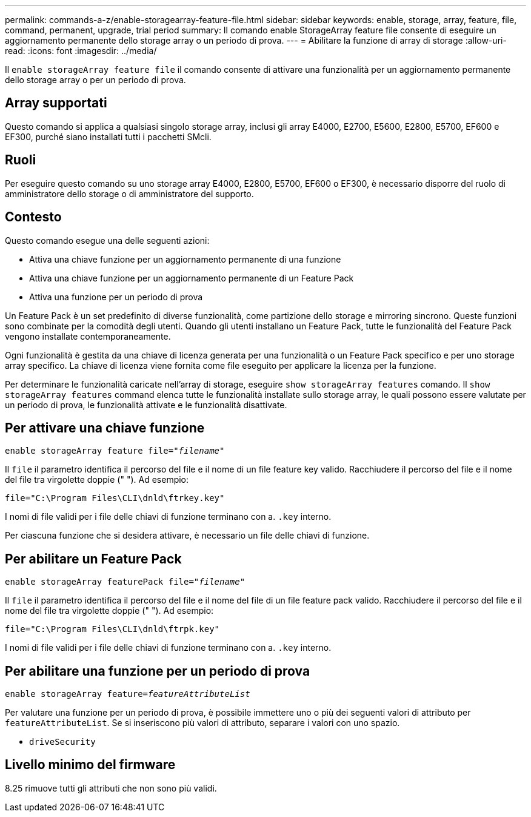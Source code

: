 ---
permalink: commands-a-z/enable-storagearray-feature-file.html 
sidebar: sidebar 
keywords: enable, storage, array, feature, file, command, permanent, upgrade, trial period 
summary: Il comando enable StorageArray feature file consente di eseguire un aggiornamento permanente dello storage array o un periodo di prova. 
---
= Abilitare la funzione di array di storage
:allow-uri-read: 
:icons: font
:imagesdir: ../media/


[role="lead"]
Il `enable storageArray feature file` il comando consente di attivare una funzionalità per un aggiornamento permanente dello storage array o per un periodo di prova.



== Array supportati

Questo comando si applica a qualsiasi singolo storage array, inclusi gli array E4000, E2700, E5600, E2800, E5700, EF600 e EF300, purché siano installati tutti i pacchetti SMcli.



== Ruoli

Per eseguire questo comando su uno storage array E4000, E2800, E5700, EF600 o EF300, è necessario disporre del ruolo di amministratore dello storage o di amministratore del supporto.



== Contesto

Questo comando esegue una delle seguenti azioni:

* Attiva una chiave funzione per un aggiornamento permanente di una funzione
* Attiva una chiave funzione per un aggiornamento permanente di un Feature Pack
* Attiva una funzione per un periodo di prova


Un Feature Pack è un set predefinito di diverse funzionalità, come partizione dello storage e mirroring sincrono. Queste funzioni sono combinate per la comodità degli utenti. Quando gli utenti installano un Feature Pack, tutte le funzionalità del Feature Pack vengono installate contemporaneamente.

Ogni funzionalità è gestita da una chiave di licenza generata per una funzionalità o un Feature Pack specifico e per uno storage array specifico. La chiave di licenza viene fornita come file eseguito per applicare la licenza per la funzione.

Per determinare le funzionalità caricate nell'array di storage, eseguire `show storageArray features` comando. Il `show storageArray features` command elenca tutte le funzionalità installate sullo storage array, le quali possono essere valutate per un periodo di prova, le funzionalità attivate e le funzionalità disattivate.



== Per attivare una chiave funzione

[source, cli, subs="+macros"]
----
pass:quotes[enable storageArray feature file="_filename_"]
----
Il `file` il parametro identifica il percorso del file e il nome di un file feature key valido. Racchiudere il percorso del file e il nome del file tra virgolette doppie (" "). Ad esempio:

[listing]
----
file="C:\Program Files\CLI\dnld\ftrkey.key"
----
I nomi di file validi per i file delle chiavi di funzione terminano con a. `.key` interno.

Per ciascuna funzione che si desidera attivare, è necessario un file delle chiavi di funzione.



== Per abilitare un Feature Pack

[source, cli, subs="+macros"]
----
pass:quotes[enable storageArray featurePack file="_filename_"]
----
Il `file` il parametro identifica il percorso del file e il nome del file di un file feature pack valido. Racchiudere il percorso del file e il nome del file tra virgolette doppie (" "). Ad esempio:

[listing]
----
file="C:\Program Files\CLI\dnld\ftrpk.key"
----
I nomi di file validi per i file delle chiavi di funzione terminano con a. `.key` interno.



== Per abilitare una funzione per un periodo di prova

[source, cli, subs="+macros"]
----
pass:quotes[enable storageArray feature=_featureAttributeList_]
----
Per valutare una funzione per un periodo di prova, è possibile immettere uno o più dei seguenti valori di attributo per `featureAttributeList`. Se si inseriscono più valori di attributo, separare i valori con uno spazio.

* `driveSecurity`




== Livello minimo del firmware

8.25 rimuove tutti gli attributi che non sono più validi.
